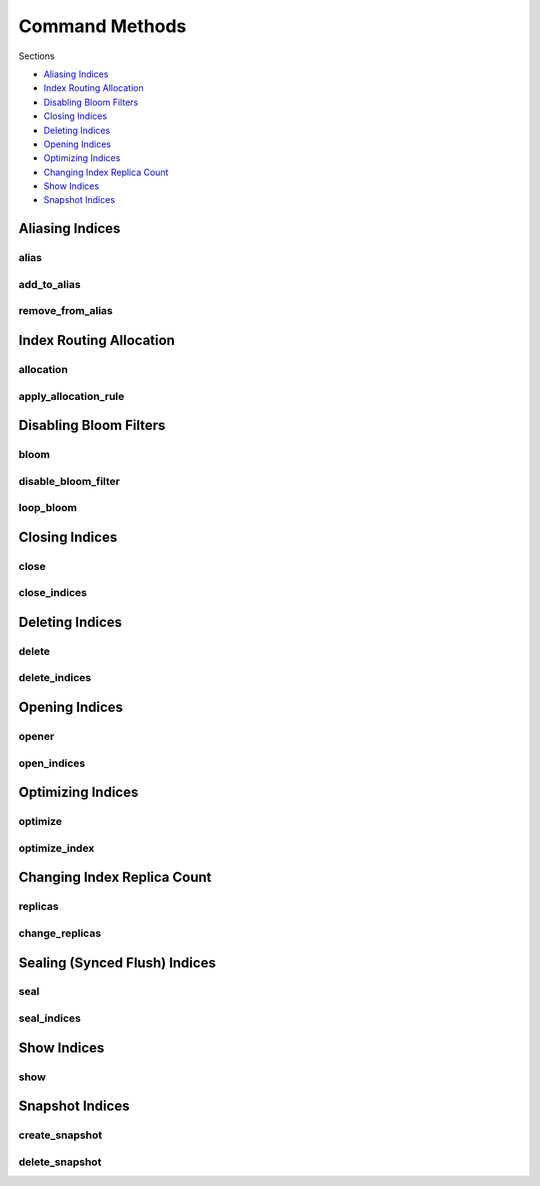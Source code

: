 .. _commands:

Command Methods
===============

Sections

* `Aliasing Indices`_
* `Index Routing Allocation`_
* `Disabling Bloom Filters`_
* `Closing Indices`_
* `Deleting Indices`_
* `Opening Indices`_
* `Optimizing Indices`_
* `Changing Index Replica Count`_
* `Show Indices`_
* `Snapshot Indices`_

Aliasing Indices
----------------

alias
+++++
.. automethod:: curator.api.alias

add_to_alias
++++++++++++
.. automethod:: curator.api.add_to_alias

remove_from_alias
+++++++++++++++++
.. automethod:: curator.api.remove_from_alias

Index Routing Allocation
------------------------

allocation
++++++++++
.. automethod:: curator.api.allocation

apply_allocation_rule
+++++++++++++++++++++
.. automethod:: curator.api.apply_allocation_rule


Disabling Bloom Filters
-----------------------

bloom
+++++
.. automethod:: curator.api.bloom

disable_bloom_filter
++++++++++++++++++++
.. automethod:: curator.api.disable_bloom_filter

loop_bloom
++++++++++
.. automethod:: curator.api.loop_bloom


Closing Indices
---------------

close
+++++
.. automethod:: curator.api.close

close_indices
+++++++++++++
.. automethod:: curator.api.close_indices


Deleting Indices
----------------

delete
++++++
.. automethod:: curator.api.delete

delete_indices
++++++++++++++
.. automethod:: curator.api.delete_indices


Opening Indices
---------------

opener
++++++
.. automethod:: curator.api.opener

open_indices
++++++++++++
.. automethod:: curator.api.open_indices


Optimizing Indices
------------------

optimize
++++++++
.. automethod:: curator.api.optimize

optimize_index
++++++++++++++
.. automethod:: curator.api.optimize_index


Changing Index Replica Count
----------------------------

replicas
++++++++
.. automethod:: curator.api.replicas

change_replicas
+++++++++++++++
.. automethod:: curator.api.change_replicas

Sealing (Synced Flush) Indices
------------------------------

seal
++++
.. automethod:: curator.api.seal

seal_indices
++++++++++++
.. automethod:: curator.api.seal_indices

Show Indices
------------

show
++++
.. automethod:: curator.api.show


Snapshot Indices
----------------

create_snapshot
+++++++++++++++
.. automethod:: curator.api.create_snapshot

delete_snapshot
+++++++++++++++
.. automethod:: curator.api.delete_snapshot
